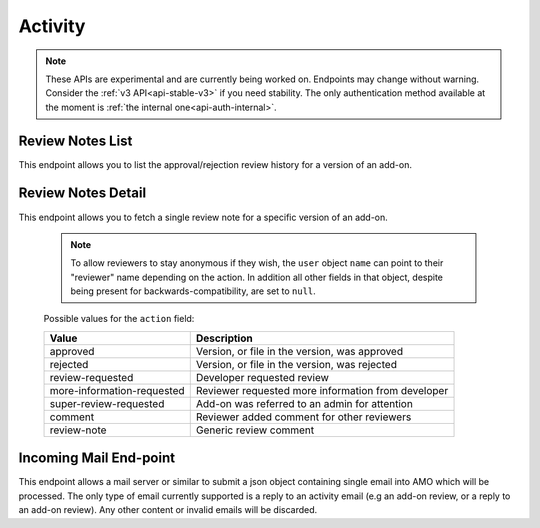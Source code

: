 ========
Activity
========

.. note::

    These APIs are experimental and are currently being worked on. Endpoints
    may change without warning. Consider the :ref:`v3 API<api-stable-v3>`
    if you need stability. The only authentication method available at
    the moment is :ref:`the internal one<api-auth-internal>`.


-----------------
Review Notes List
-----------------

.. _review-notes-version-list:

This endpoint allows you to list the approval/rejection review history for a version of an add-on.

.. http:get:: /api/v4/addons/addon/(int:addon_id|string:addon_slug|string:addon_guid)/versions/(int:id)/reviewnotes/

    .. note::
        All add-ons require authentication and either
        reviewer permissions or a user account listed as a developer of the
        add-on.

    :>json int count: The number of versions for this add-on.
    :>json string next: The URL of the next page of results.
    :>json string previous: The URL of the previous page of results.
    :>json array results: An array of :ref:`per version review notes<review-notes-version-detail-object>`.


-------------------
Review Notes Detail
-------------------

.. _review-notes-version-detail:

This endpoint allows you to fetch a single review note for a specific version of an add-on.

    .. note::
        To allow reviewers to stay anonymous if they wish, the ``user`` object ``name`` can point to
        their "reviewer" name depending on the action. In addition all other fields in that object,
        despite being present for backwards-compatibility, are set to ``null``.

.. http:get:: /api/v4/addons/addon/(int:addon_id|string:addon_slug|string:addon_guid)/versions/(int:id)/reviewnotes/(int:id)/

    .. _review-notes-version-detail-object:

    :>json int id: The id for a review note.
    :>json string action: The :ref:`type of review note<review-note-action>`.
    :>json string action_label: The text label of the action.
    :>json int|null user.id: The id of the reviewer or author who left the review note.
    :>json string user.name: The name of the reviewer or author.
    :>json string|null user.url: The link to the profile page for of the reviewer or author.
    :>json string|null user.username: The username of the reviewer or author.
    :>json string comments: The text content of the review note.
    :>json string date: The date the review note was created.


.. _review-note-action:

    Possible values for the ``action`` field:

    ==========================  ==========================================================
                         Value  Description
    ==========================  ==========================================================
                      approved  Version, or file in the version, was approved
                      rejected  Version, or file in the version, was rejected
              review-requested  Developer requested review
    more-information-requested  Reviewer requested more information from developer
        super-review-requested  Add-on was referred to an admin for attention
                       comment  Reviewer added comment for other reviewers
                   review-note  Generic review comment
    ==========================  ==========================================================


-----------------------
Incoming Mail End-point
-----------------------

.. _activity_mail:

This endpoint allows a mail server or similar to submit a json object containing single email into AMO which will be processed.
The only type of email currently supported is a reply to an activity email (e.g an add-on review, or a reply to an add-on review).
Any other content or invalid emails will be discarded.

.. http:post:: /api/v4/activity/mail

    .. note::
        This API endpoint uses a custom authentication method.
        The value `SecretKey` in the submitted json must match one defined in `settings.INBOUND_EMAIL_SECRET_KEY`.
        The IP address of the request must match one defined in `settings.ALLOWED_CLIENTS_EMAIL_API`, if defined.

    :<json string SecretKey: A value that matches `settings.INBOUND_EMAIL_SECRET_KEY`.
    :<json string Message.TextBody: The plain text body of the email.
    :<json array To: Array of To email addresses.  All will be parsed, and the first matching the correct format used.
    :<json string To[].EmailAddress: An email address in the format `reviewreply+randomuuidstring@addons.mozilla.org`.
